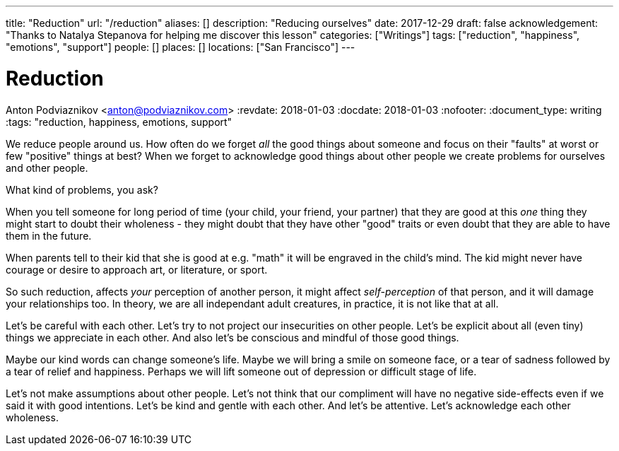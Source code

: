 ---
title: "Reduction"
url: "/reduction"
aliases: []
description: "Reducing ourselves"
date: 2017-12-29
draft: false
acknowledgement: "Thanks to Natalya Stepanova for helping me discover this lesson"
categories: ["Writings"]
tags: ["reduction", "happiness", "emotions", "support"]
people: []
places: []
locations: ["San Francisco"]
---

= Reduction
Anton Podviaznikov <anton@podviaznikov.com>
:revdate: 2018-01-03
:docdate: 2018-01-03
:nofooter:
:document_type: writing
:tags: "reduction, happiness, emotions, support"

We reduce people around us.
How often do we forget _all_ the good things about someone and focus on their "faults" at worst or few "positive" things at best?
When we forget to acknowledge good things about other people we create problems for ourselves and other people.

What kind of problems, you ask?

When you tell someone for long period of time (your child, your friend, your partner) 
that they are good at this _one_ thing they might start to doubt their wholeness 
- they might doubt that they have other "good" traits or even doubt that they are able to 
have them in the future.

When parents tell to their kid that she is good at e.g. "math" it will be engraved in the child's mind. 
The kid might never have courage or desire to approach art, or literature, or sport.

So such reduction, affects _your_ perception of another person, 
it might affect _self-perception_ of that person, and it will damage your relationships too. 
In theory, we are all independant adult creatures, in practice, it is not like that at all.

Let's be careful with each other. Let's try to not project our insecurities on other people. 
Let's be explicit about all (even tiny) things we appreciate in each other. 
And also let's be conscious and mindful of those good things.

Maybe our kind words can change someone's life. 
Maybe we will bring a smile on someone face, or a tear of sadness followed by a tear of relief and happiness. 
Perhaps we will lift someone out of depression or difficult stage of life.

Let's not make assumptions about other people. Let's not think that our compliment will have no 
negative side-effects even if we said it with good intentions.
Let's be kind and gentle with each other. And let's be attentive. Let's acknowledge each other wholeness.
